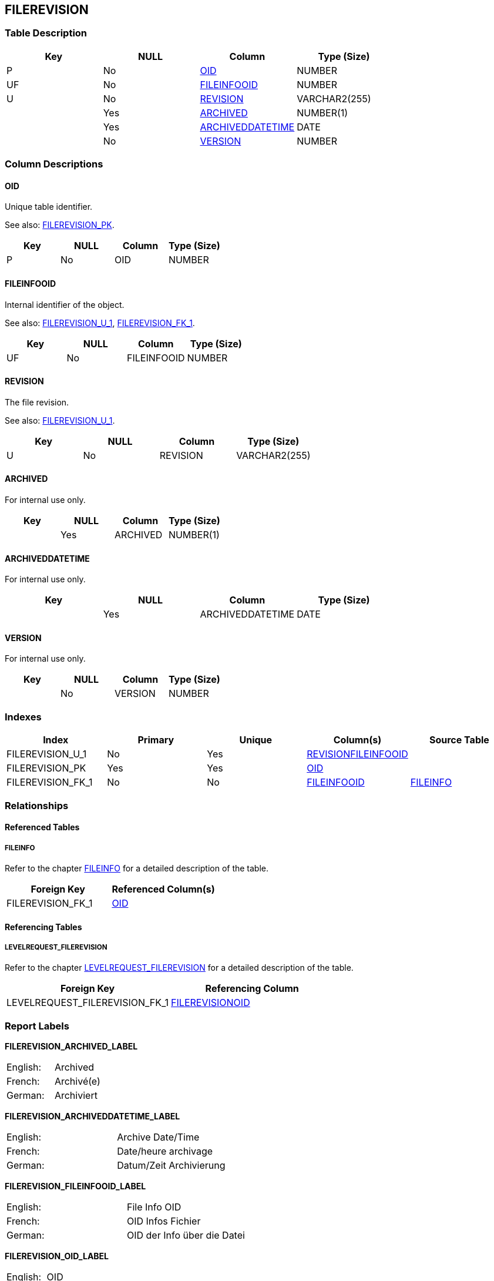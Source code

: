 [[_t_filerevision]]
== FILEREVISION 
(((FILEREVISION))) 


=== Table Description

[cols="1,1,1,1", frame="topbot", options="header"]
|===
| Key
| NULL
| Column
| Type (Size)


|P
|No
|<<FILEREVISION.adoc#_cd_filerevision_oid,OID>>
|NUMBER

|UF
|No
|<<FILEREVISION.adoc#_cd_filerevision_fileinfooid,FILEINFOOID>>
|NUMBER

|U
|No
|<<FILEREVISION.adoc#_cd_filerevision_revision,REVISION>>
|VARCHAR2(255)

|
|Yes
|<<FILEREVISION.adoc#_cd_filerevision_archived,ARCHIVED>>
|NUMBER(1)

|
|Yes
|<<FILEREVISION.adoc#_cd_filerevision_archiveddatetime,ARCHIVEDDATETIME>>
|DATE

|
|No
|<<FILEREVISION.adoc#_cd_filerevision_version,VERSION>>
|NUMBER
|===

=== Column Descriptions

[[_cd_filerevision_oid]]
==== OID 
(((FILEREVISION ,OID)))  (((OID (FILEREVISION)))) 
Unique table identifier.

See also: <<FILEREVISION.adoc#_i_filerevision_filerevision_pk,FILEREVISION_PK>>.

[cols="1,1,1,1", frame="topbot", options="header"]
|===
| Key
| NULL
| Column
| Type (Size)


|P
|No
|OID
|NUMBER
|===

[[_cd_filerevision_fileinfooid]]
==== FILEINFOOID 
(((FILEREVISION ,FILEINFOOID)))  (((FILEINFOOID (FILEREVISION)))) 
Internal identifier of the object.

See also: <<FILEREVISION.adoc#_i_filerevision_filerevision_u_1,FILEREVISION_U_1>>, <<FILEREVISION.adoc#_i_filerevision_filerevision_fk_1,FILEREVISION_FK_1>>.

[cols="1,1,1,1", frame="topbot", options="header"]
|===
| Key
| NULL
| Column
| Type (Size)


|UF
|No
|FILEINFOOID
|NUMBER
|===

[[_cd_filerevision_revision]]
==== REVISION 
(((FILEREVISION ,REVISION)))  (((REVISION (FILEREVISION)))) 
The file revision.

See also: <<FILEREVISION.adoc#_i_filerevision_filerevision_u_1,FILEREVISION_U_1>>.

[cols="1,1,1,1", frame="topbot", options="header"]
|===
| Key
| NULL
| Column
| Type (Size)


|U
|No
|REVISION
|VARCHAR2(255)
|===

[[_cd_filerevision_archived]]
==== ARCHIVED 
(((FILEREVISION ,ARCHIVED)))  (((ARCHIVED (FILEREVISION)))) 
For internal use only.


[cols="1,1,1,1", frame="topbot", options="header"]
|===
| Key
| NULL
| Column
| Type (Size)


|
|Yes
|ARCHIVED
|NUMBER(1)
|===

[[_cd_filerevision_archiveddatetime]]
==== ARCHIVEDDATETIME 
(((FILEREVISION ,ARCHIVEDDATETIME)))  (((ARCHIVEDDATETIME (FILEREVISION)))) 
For internal use only.


[cols="1,1,1,1", frame="topbot", options="header"]
|===
| Key
| NULL
| Column
| Type (Size)


|
|Yes
|ARCHIVEDDATETIME
|DATE
|===

[[_cd_filerevision_version]]
==== VERSION 
(((FILEREVISION ,VERSION)))  (((VERSION (FILEREVISION)))) 
For internal use only.


[cols="1,1,1,1", frame="topbot", options="header"]
|===
| Key
| NULL
| Column
| Type (Size)


|
|No
|VERSION
|NUMBER
|===

=== Indexes

[cols="1,1,1,1,1", frame="topbot", options="header"]
|===
| Index
| Primary
| Unique
| Column(s)
| Source Table


| 
(((Unique Constraints ,FILEREVISION_U_1))) [[_i_filerevision_filerevision_u_1]]
FILEREVISION_U_1
|No
|Yes
|<<FILEREVISION.adoc#_cd_filerevision_revision,REVISION>><<FILEREVISION.adoc#_cd_filerevision_fileinfooid,FILEINFOOID>>
|

| 
(((Primary Keys ,FILEREVISION_PK))) [[_i_filerevision_filerevision_pk]]
FILEREVISION_PK
|Yes
|Yes
|<<FILEREVISION.adoc#_cd_filerevision_oid,OID>>
|

| 
(((Foreign Keys ,FILEREVISION_FK_1))) [[_i_filerevision_filerevision_fk_1]]
FILEREVISION_FK_1
|No
|No
|<<FILEREVISION.adoc#_cd_filerevision_fileinfooid,FILEINFOOID>>
|<<FILEINFO.adoc#_t_fileinfo,FILEINFO>>
|===

=== Relationships

==== Referenced Tables

===== FILEINFO

Refer to the chapter <<FILEINFO.adoc#_t_fileinfo,FILEINFO>> for a detailed description of the table.

[cols="1,1", frame="topbot", options="header"]
|===
| Foreign Key
| Referenced Column(s)


|FILEREVISION_FK_1
|<<FILEINFO.adoc#_cd_fileinfo_oid,OID>>
|===

==== Referencing Tables

===== LEVELREQUEST_FILEREVISION

Refer to the chapter <<LEVELREQUEST_FILEREVISION.adoc#_t_levelrequest_filerevision,LEVELREQUEST_FILEREVISION>> for a detailed description of the table.

[cols="1,1", frame="topbot", options="header"]
|===
| Foreign Key
| Referencing Column


|LEVELREQUEST_FILEREVISION_FK_1
|<<LEVELREQUEST_FILEREVISION.adoc#_cd_levelrequest_filerevision_filerevisionoid,FILEREVISIONOID>>
|===

=== Report Labels 
(((Report Labels ,FILEREVISION))) 
*FILEREVISION_ARCHIVED_LABEL*

[cols="1,1", frame="none"]
|===

|

English:
|Archived

|

French:
|Archivé(e)

|

German:
|Archiviert
|===
*FILEREVISION_ARCHIVEDDATETIME_LABEL*

[cols="1,1", frame="none"]
|===

|

English:
|Archive Date/Time

|

French:
|Date/heure archivage

|

German:
|Datum/Zeit Archivierung
|===
*FILEREVISION_FILEINFOOID_LABEL*

[cols="1,1", frame="none"]
|===

|

English:
|File Info OID

|

French:
|OID Infos Fichier

|

German:
|OID der Info über die Datei
|===
*FILEREVISION_OID_LABEL*

[cols="1,1", frame="none"]
|===

|

English:
|OID

|

French:
|OID

|

German:
|OID
|===
*FILEREVISION_REVISION_LABEL*

[cols="1,1", frame="none"]
|===

|

English:
|Revision

|

French:
|Révision

|

German:
|Revision
|===
*FILEREVISION_VERSION_LABEL*

[cols="1,1", frame="none"]
|===

|

English:
|Version

|

French:
|Version

|

German:
|Version
|===
